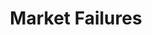 :PROPERTIES:
:ID:       8ca349f1-6a43-4ca1-ab5c-4adaa05cd415
:END:
#+title: Market Failures

#+BIBLIOGRAPHY: ~/Org/zotero_refs.bib
#+OPTIONS: num:nil ^:{} toc:nil
